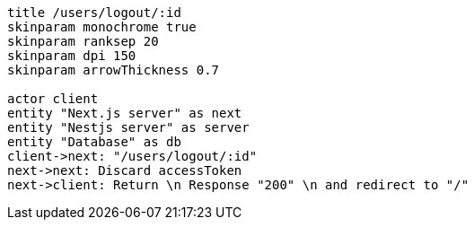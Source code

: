 [plantuml,alice-bob,svg,role=sequence]
....
title /users/logout/:id
skinparam monochrome true
skinparam ranksep 20
skinparam dpi 150
skinparam arrowThickness 0.7

actor client
entity "Next.js server" as next
entity "Nestjs server" as server
entity "Database" as db
client->next: "/users/logout/:id"
next->next: Discard accessToken
next->client: Return \n Response "200" \n and redirect to "/"
....